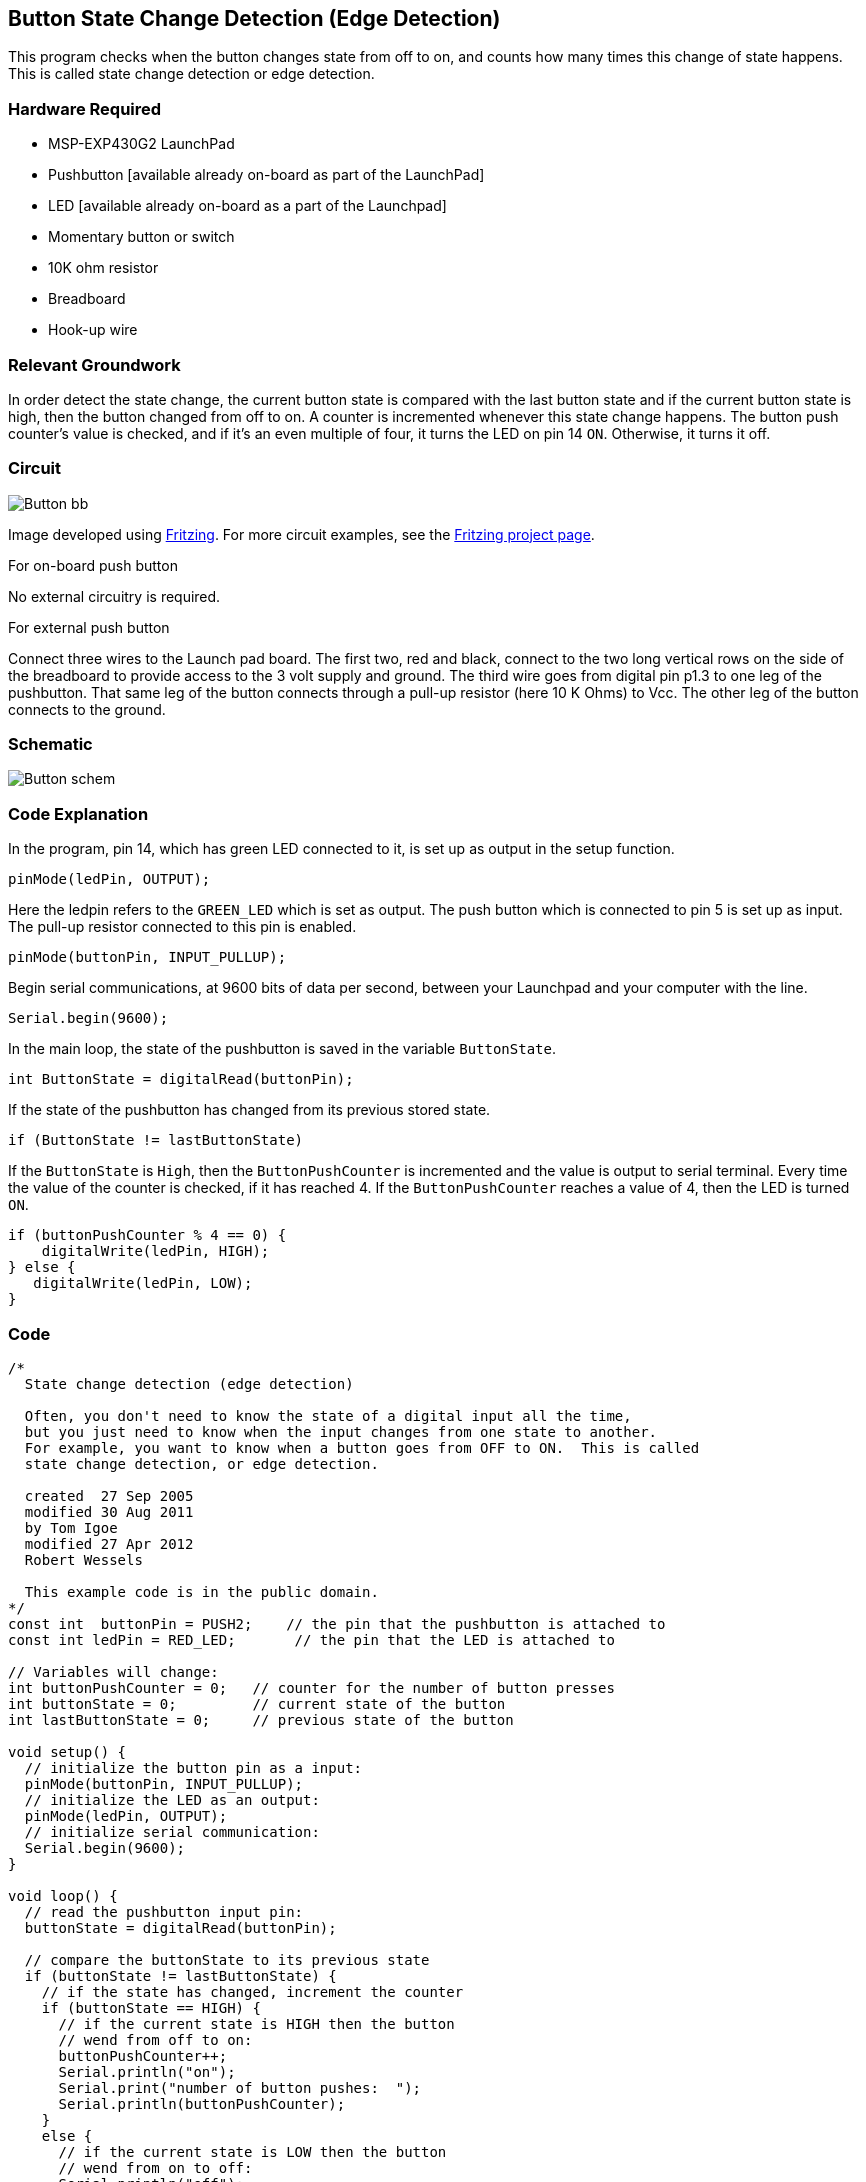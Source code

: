 == Button State Change Detection (Edge Detection) ==

This program checks when the button changes state from off to on, and counts how many times this change of state happens. This is called state change detection or edge detection.

=== Hardware Required ===

* MSP-EXP430G2 LaunchPad
* Pushbutton [available already on-board as part of the LaunchPad]
* LED [available already on-board as a part of the Launchpad]
* Momentary button or switch
* 10K ohm resistor
* Breadboard
* Hook-up wire

=== Relevant Groundwork ===

In order detect the state change, the current button state is compared with the last button state and if the current button state is high, then the button changed from off to on. A counter is incremented whenever this state change happens. The button push counter's value is checked, and if it's an even multiple of four, it turns the LED on pin 14 `ON`. Otherwise, it turns it off.

=== Circuit ===

image::../img/Button_bb.png[]

Image developed using http://fritzing.org/home/[Fritzing]. For more circuit examples, see the http://fritzing.org/projects/[Fritzing project page].

[.underline]#For on-board push button#

No external circuitry is required.

[.underline]#For external push button#

Connect three wires to the Launch pad board. The first two, red and black, connect to the two long vertical rows on the side of the breadboard to provide access to the 3 volt supply and ground. The third wire goes from digital pin p1.3 to one leg of the pushbutton. That same leg of the button connects through a pull-up resistor (here 10 K Ohms) to Vcc. The other leg of the button connects to the ground.

=== Schematic ===

image::../img/Button_schem.png[]

=== Code Explanation ===

In the program, pin 14, which has green LED connected to it, is set up as output in the setup function.

----
pinMode(ledPin, OUTPUT);
----

Here the ledpin refers to the `GREEN_LED` which is set as output. The push button which is connected to pin 5 is set up as input. The pull-up resistor connected to this pin is enabled.

----
pinMode(buttonPin, INPUT_PULLUP);
----

Begin serial communications, at 9600 bits of data per second, between your Launchpad and your computer with the line.

----
Serial.begin(9600);
----

In the main loop, the state of the pushbutton is saved in the variable `ButtonState`.

----
int ButtonState = digitalRead(buttonPin);
----

If the state of the pushbutton has changed from its previous stored state.

----
if (ButtonState != lastButtonState)
----

If the `ButtonState` is `High`, then the `ButtonPushCounter` is incremented and the value is output to serial terminal. Every time the value of the counter is checked, if it has reached 4. If the `ButtonPushCounter` reaches a value of 4, then the LED is turned `ON`.

----
if (buttonPushCounter % 4 == 0) {
    digitalWrite(ledPin, HIGH);
} else {
   digitalWrite(ledPin, LOW);
}
----

=== Code ===

----
/*
  State change detection (edge detection)

  Often, you don't need to know the state of a digital input all the time,
  but you just need to know when the input changes from one state to another.
  For example, you want to know when a button goes from OFF to ON.  This is called
  state change detection, or edge detection.

  created  27 Sep 2005
  modified 30 Aug 2011
  by Tom Igoe
  modified 27 Apr 2012
  Robert Wessels

  This example code is in the public domain.
*/
const int  buttonPin = PUSH2;    // the pin that the pushbutton is attached to
const int ledPin = RED_LED;       // the pin that the LED is attached to

// Variables will change:
int buttonPushCounter = 0;   // counter for the number of button presses
int buttonState = 0;         // current state of the button
int lastButtonState = 0;     // previous state of the button

void setup() {
  // initialize the button pin as a input:
  pinMode(buttonPin, INPUT_PULLUP);
  // initialize the LED as an output:
  pinMode(ledPin, OUTPUT);
  // initialize serial communication:
  Serial.begin(9600);
}

void loop() {
  // read the pushbutton input pin:
  buttonState = digitalRead(buttonPin);

  // compare the buttonState to its previous state
  if (buttonState != lastButtonState) {
    // if the state has changed, increment the counter
    if (buttonState == HIGH) {
      // if the current state is HIGH then the button
      // wend from off to on:
      buttonPushCounter++;
      Serial.println("on");
      Serial.print("number of button pushes:  ");
      Serial.println(buttonPushCounter);
    } 
    else {
      // if the current state is LOW then the button
      // wend from on to off:
      Serial.println("off"); 
    }
  }
  // save the current state as the last state, 
  //for next time through the loop
  lastButtonState = buttonState;

  // turns on the LED every four button pushes by 
  // checking the modulo of the button push counter.
  // the modulo function gives you the remainder of 
  // the division of two numbers:
  if (buttonPushCounter % 4 == 0) {
    digitalWrite(ledPin, HIGH);
  } else {
   digitalWrite(ledPin, LOW);
  }

}
----

=== Working Video ===

video::Lvbtync5-GM[youtube]

=== Try it out ===

* Use the button to print something in binary to the serial monitor.

=== See Also ===

* link:/reference/en/language/functions/digital-io/pinmode/[pinMode()]
* link:/reference/en/language/functions/digital-io/digitalwrite/[digitalWrite()]
* link:/reference/en/language/functions/digital-io/digitalread/[digitalRead()]
* link:/reference/en/language/structure/control-structure/if/[if()]
* link:/reference/en/language/functions/time/millis/[millis()]
* link:/guide/tutorials/basics/tutorial_bareminimum/[BareMinimum]:the bare minimum of code needed to start an Energia sketch.
* link:/guide/tutorials/basics/tutorial_blink/[Blink]:turn an LED on and off.
* link:/guide/tutorials/basics/tutorial_digitalreadserial/[DigitalReadSerial]:read a switch, print the state out to the Energia Serial Monitor.
* link:/guide/tutorials/digital/tutorial_blinkwithoutdelay/[BlinkWithoutDelay]:blinking an LED without using the `delay()` function.
 


